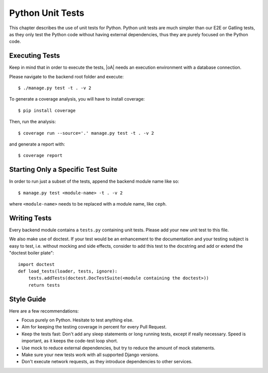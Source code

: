 Python Unit Tests
=================

This chapter describes the use of unit tests for Python. Python unit tests are much simpler than our
E2E or Gatling tests, as they only test the Python code without having external dependencies, thus
they are purely focused on the Python code.

Executing Tests
---------------

Keep in mind that in order to execute the tests, |oA| needs an execution environment with a database
connection.

Please navigate to the backend root folder and execute::

  $ ./manage.py test -t . -v 2

To generate a coverage analysis, you will have to install coverage::

  $ pip install coverage

Then, run the analysis::

  $ coverage run --source='.' manage.py test -t . -v 2

and generate a report with::

  $ coverage report


Starting Only a Specific Test Suite
-----------------------------------

In order to run just a subset of the tests, append the backend module name like so::

  $ manage.py test <module-name> -t . -v 2

where ``<module-name>`` needs to be replaced with a module name, like ``ceph``.

Writing Tests
-------------

Every backend module contains a ``tests.py`` containing unit tests. Please add your new
unit test to this file.

We also make use of doctest. If your test would be an enhancement to the documentation and your
testing subject is easy to test, i.e. without mocking and side effects, consider to add this test to
the docstring and add or extend the "doctest boiler plate"::

  import doctest
  def load_tests(loader, tests, ignore):
      tests.addTests(doctest.DocTestSuite(<module containing the doctest>))
      return tests

Style Guide
-----------

Here are a few recommendations:

* Focus purely on Python. Hesitate to test anything else.
* Aim for keeping the testing coverage in percent for every Pull Request.
* Keep the tests fast: Don't add any sleep statements or long running tests, except if really
  necessary. Speed is important, as it keeps the code-test loop short.
* Use mock to reduce external dependencies, but try to reduce the amount of mock statements.
* Make sure your new tests work with all supported Django versions.
* Don't execute network requests, as they introduce dependencies to other services.
